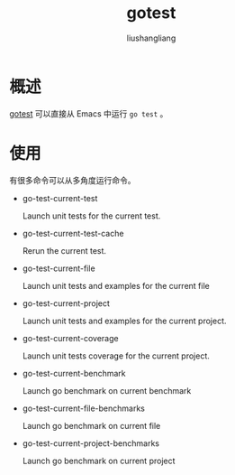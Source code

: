 # -*- coding:utf-8-*-
#+TITLE:gotest
#+AUTHOR: liushangliang
#+EMAIL: phenix3443+github@gmail.com

* 概述
  [[https://github.com/nlamirault/gotest.el][gotest]] 可以直接从 Emacs 中运行 =go test= 。

* 使用
  有很多命令可以从多角度运行命令。

  + go-test-current-test

    Launch unit tests for the current test.

  + go-test-current-test-cache

    Rerun the current test.

  + go-test-current-file

    Launch unit tests and examples for the current file

  + go-test-current-project

    Launch unit tests and examples for the current project.

  + go-test-current-coverage

    Launch unit tests coverage for the current project.

  + go-test-current-benchmark

    Launch go benchmark on current benchmark

  + go-test-current-file-benchmarks

    Launch go benchmark on current file

  + go-test-current-project-benchmarks

    Launch go benchmark on current project
